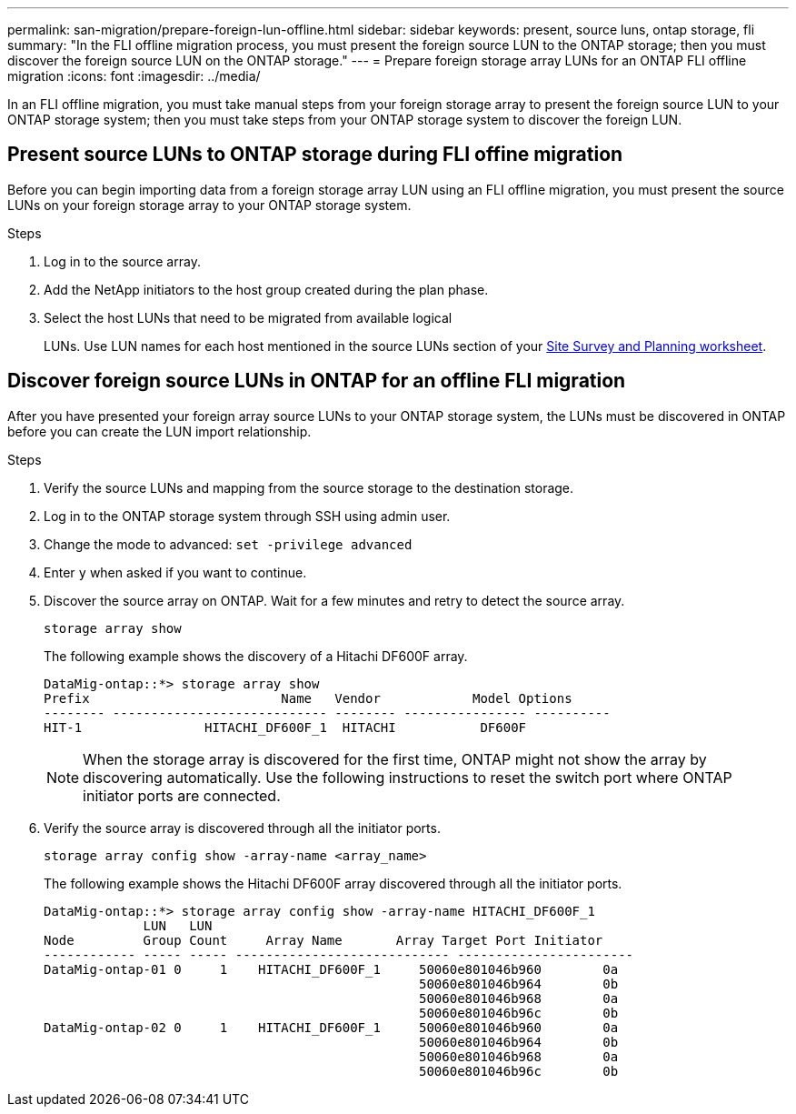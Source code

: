 ---
permalink: san-migration/prepare-foreign-lun-offline.html
sidebar: sidebar
keywords: present, source luns, ontap storage, fli
summary: "In the FLI offline migration process, you must present the foreign source LUN to the ONTAP storage; then you must discover the foreign source LUN on the ONTAP storage."
---
= Prepare foreign storage array LUNs for an ONTAP FLI offline migration
:icons: font
:imagesdir: ../media/

[.lead]
In an FLI offline migration, you must take manual steps from your foreign storage array to present the foreign source LUN to your ONTAP storage system; then you must take steps from your ONTAP storage system to discover the foreign LUN.

== Present source LUNs to ONTAP storage during FLI offine migration

Before you can begin importing data from a foreign storage array LUN using an FLI offline migration, you must present the source LUNs on your foreign storage array to your ONTAP storage system.

.Steps

. Log in to the source array.
. Add the NetApp initiators to the host group created during the plan phase.
. Select the host LUNs that need to be migrated from available logical 
+
LUNs. Use LUN names for each host mentioned in the source LUNs section of your link:reference_site_survey_and_planning_worksheet_source_luns_tab.html[Site Survey and Planning worksheet].


== Discover foreign source LUNs in ONTAP for an offline FLI migration

After you have presented your foreign array source LUNs to your ONTAP storage system, the LUNs must be discovered in ONTAP before you can create the LUN import relationship.

.Steps

. Verify the source LUNs and mapping from the source storage to the destination storage.
. Log in to the ONTAP storage system through SSH using admin user.
. Change the mode to advanced: `set -privilege advanced`
. Enter `y` when asked if you want to continue.
. Discover the source array on ONTAP. Wait for a few minutes and retry to detect the source array. 
+
[source,cli]
----
storage array show
----
+
The following example shows the discovery of a Hitachi DF600F array.
+
----
DataMig-ontap::*> storage array show
Prefix                         Name   Vendor            Model Options
-------- ---------------------------- -------- ---------------- ----------
HIT-1                HITACHI_DF600F_1  HITACHI           DF600F
----
+
[NOTE]
====
When the storage array is discovered for the first time, ONTAP might not show the array by discovering automatically. Use the following instructions to reset the switch port where ONTAP initiator ports are connected.
====

. Verify the source array is discovered through all the initiator ports.
+
[source,cli]
----
storage array config show -array-name <array_name>
----
+
The following example shows the Hitachi DF600F array discovered through all the initiator ports.
+
----
DataMig-ontap::*> storage array config show -array-name HITACHI_DF600F_1
             LUN   LUN
Node         Group Count     Array Name       Array Target Port Initiator
------------ ----- ----- ---------------------------- -----------------------
DataMig-ontap-01 0     1    HITACHI_DF600F_1     50060e801046b960        0a
                                                 50060e801046b964        0b
                                                 50060e801046b968        0a
                                                 50060e801046b96c        0b
DataMig-ontap-02 0     1    HITACHI_DF600F_1     50060e801046b960        0a
                                                 50060e801046b964        0b
                                                 50060e801046b968        0a
                                                 50060e801046b96c        0b
----


// 2025 June 23, ONTAPDOC-3057